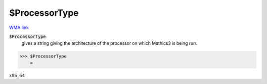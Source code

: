 $ProcessorType
==============

`WMA link <https://reference.wolfram.com/language/ref/ProcessorType.html>`_


:code:`$ProcessorType`
    gives a string giving the architecture of the processor on which           Mathics3 is being run.





>>> $ProcessorType
    =

:math:`\text{x86\_64}`


